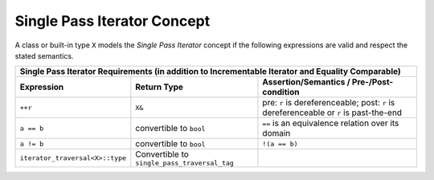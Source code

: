 .. Copyright David Abrahams 2006. Distributed under the Boost
.. Software License, Version 1.0. (See accompanying
.. file LICENSE_1_0.txt or copy at http://www.boost.org/LICENSE_1_0.txt)

Single Pass Iterator Concept
............................

A class or built-in type ``X`` models the *Single Pass Iterator*
concept if the following expressions are valid and respect the stated
semantics.


+------------------------------------------------------------------------------------------+
|Single Pass Iterator Requirements (in addition to Incrementable Iterator and Equality     |
|Comparable)                                                                               |
+--------------------------------+-----------------------------+---------------------------+
|Expression                      |Return Type                  |Assertion/Semantics /      | 
|                                |                             |Pre-/Post-condition        |
+================================+=============================+===========================+
|``++r``                         |``X&``                       |pre: ``r`` is              |
|                                |                             |dereferenceable; post:     |
|                                |                             |``r`` is dereferenceable or|
|                                |                             |``r`` is past-the-end      |
+--------------------------------+-----------------------------+---------------------------+
|``a == b``                      |convertible to ``bool``      |``==`` is an equivalence   |
|                                |                             |relation over its domain   |
+--------------------------------+-----------------------------+---------------------------+
|``a != b``                      |convertible to ``bool``      |``!(a == b)``              |
+--------------------------------+-----------------------------+---------------------------+
|``iterator_traversal<X>::type`` |Convertible to               |                           |
|                                |``single_pass_traversal_tag``|                           |
+--------------------------------+-----------------------------+---------------------------+

